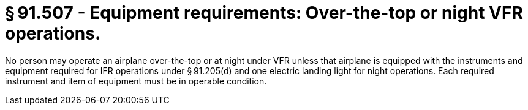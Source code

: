# § 91.507 - Equipment requirements: Over-the-top or night VFR operations.

No person may operate an airplane over-the-top or at night under VFR unless that airplane is equipped with the instruments and equipment required for IFR operations under § 91.205(d) and one electric landing light for night operations. Each required instrument and item of equipment must be in operable condition.

